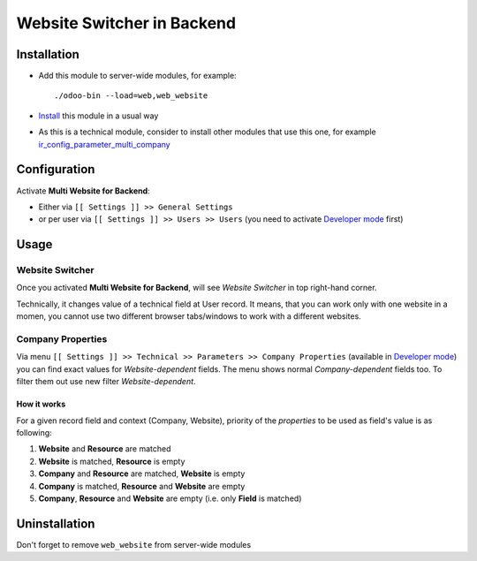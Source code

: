 =============================
 Website Switcher in Backend
=============================

Installation
============

* Add this module to server-wide modules, for example::

      ./odoo-bin --load=web,web_website
* `Install <https://odoo-development.readthedocs.io/en/latest/odoo/usage/install-module.html>`__ this module in a usual way
* As this is a technical module, consider to install other modules that use this one, for example `ir_config_parameter_multi_company <https://apps.odoo.com/apps/modules/10.0/ir_config_parameter_multi_company/>`_

Configuration
=============

Activate **Multi Website for Backend**:

* Either via ``[[ Settings ]] >> General Settings``
* or per user via ``[[ Settings ]] >> Users >> Users`` (you need to activate `Developer mode <https://odoo-development.readthedocs.io/en/latest/odoo/usage/debug-mode.html>`__ first)

Usage
=====

Website Switcher
----------------
Once you activated **Multi Website for Backend**, will see *Website Switcher* in top right-hand corner.

Technically, it changes value of a technical field at User record. It means, that you can work only with one website in a momen, you cannot use two different browser tabs/windows to work with a different websites.

Company Properties
------------------
Via menu ``[[ Settings ]] >> Technical >> Parameters >> Company Properties`` (available in `Developer mode <https://odoo-development.readthedocs.io/en/latest/odoo/usage/debug-mode.html>`__) you can find exact values for *Website-dependent* fields. The menu shows normal *Company-dependent* fields too. To filter them out use new filter *Website-dependent*.

How it works
~~~~~~~~~~~~

For a given record field and context (Company, Website), priority of the *properties* to be used as field's value is as following:

#. **Website** and **Resource** are matched
#. **Website** is matched, **Resource** is empty
#. **Company** and **Resource**  are matched, **Website** is empty
#. **Company** is matched, **Resource** and **Website** are empty
#. **Company**, **Resource** and **Website** are empty (i.e. only **Field** is matched) 

Uninstallation
==============

Don't forget to remove ``web_website`` from server-wide modules
